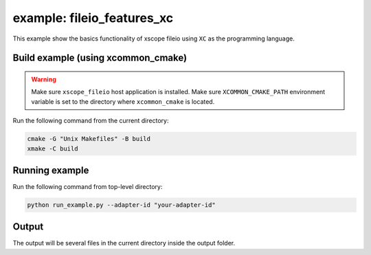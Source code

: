example: fileio_features_xc
===========================

This example show the basics functionality of xscope fileio using ``XC`` as the programming language. 

Build example (using xcommon_cmake)
-----------------------------------

.. warning::

  Make sure ``xscope_fileio`` host application is installed.
  Make sure ``XCOMMON_CMAKE_PATH`` environment variable is set to the directory where ``xcommon_cmake`` is located.

Run the following command from the current directory: 

.. code-block:: console

  cmake -G "Unix Makefiles" -B build
  xmake -C build

Running example
---------------

Run the following command from top-level directory:

.. code-block:: console

  python run_example.py --adapter-id "your-adapter-id"

Output
------

The output will be several files in the current directory inside the output folder. 
